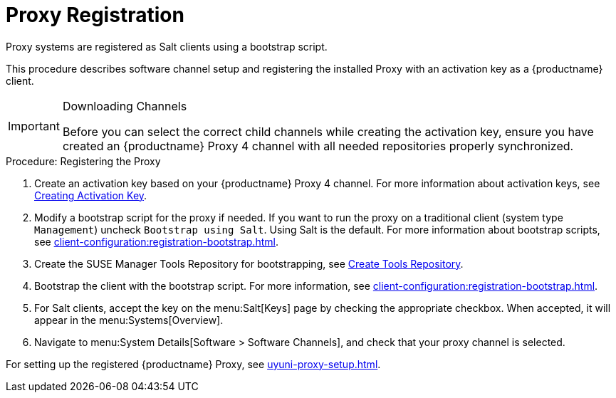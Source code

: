 [[proxy-register]]
= Proxy Registration

Proxy systems are registered as Salt clients using a bootstrap script.

This procedure describes software channel setup and registering the installed Proxy with an activation key as a {productname} client.

[IMPORTANT]
.Downloading Channels
====
Before you can select the correct child channels while creating the activation key, ensure you have created an {productname} Proxy 4 channel with all needed repositories properly synchronized.
====

[[proxy-register-procedure]]
.Procedure: Registering the Proxy

. Create an activation key based on your {productname} Proxy 4 channel.
For more information about activation keys, see xref:client-configuration:clients-and-activation-keys.adoc[Creating Activation Key].
+

// .Proxy Activation Key
// image::proxy-key.png[]
+
////
. From the [guimenu]``Child Channels`` listing select the recommended
channels by clicking the ``include recommended`` icon:
+
* SLE-Module-Basesystem15-SP1-Pool
* SLE-Module-Basesystem15-SP1-Updates
* SLE-Module-Server-Applications15-SP1-Pool
* SLE-Module-Server-Applications15-SP1-Updates
* SLE-Module-SUSE-Manager-Proxy-4.0-Pool
* SLE-Module-SUSE-Manager-Proxy-4.0-Updates
+
The [systemitem]``SLE-Product-SUSE-Manager-Proxy-4.0-Updates`` channel is mandatory.
+

// .Base and Child Proxy Channel
// image::proxy-child.png[]
////

. Modify a bootstrap script for the proxy if needed.
If you want to run the proxy on a traditional client (system type ``Management``) uncheck [guimenu]``Bootstrap using Salt``.
Using Salt is the default.
// What's up with:
// Enable Remote Configuration
// Enable Remote Commands
For more information about bootstrap scripts, see
xref:client-configuration:registration-bootstrap.adoc[].
+

// .Modifying Bootstrap Script
// image::proxy-bootstrap.png[]

. Create the SUSE Manager Tools Repository for bootstrapping, see xref:client-configuration:creating-a-tools-repository.adoc[Create Tools Repository].
. Bootstrap the client with the bootstrap script.
For more information, see xref:client-configuration:registration-bootstrap.adoc[].
. For Salt clients, accept the key on the menu:Salt[Keys] page by checking the appropriate checkbox.
When accepted, it will appear in the menu:Systems[Overview].
. Navigate to menu:System Details[Software > Software Channels], and check that your proxy channel is selected.
// [systemitem]``SLE-PRODUCT-Pool`` must be the base channel and the others are child channels.
+

// .Proxy Channels
// image::sles15-proxy-channels.png[]

For setting up the registered {productname} Proxy, see xref:uyuni-proxy-setup.adoc[].

